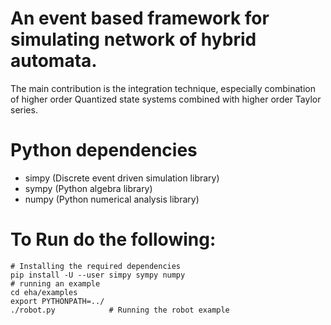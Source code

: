 * An event based framework for simulating network of hybrid automata.
  The main contribution is the integration technique, especially
  combination of higher order Quantized state systems combined with
  higher order Taylor series.
  
* Python dependencies
  - simpy (Discrete event driven simulation library)
  - sympy (Python algebra library)
  - numpy (Python numerical analysis library)

* To Run do the following:
#+BEGIN_SRC shell
  # Installing the required dependencies
  pip install -U --user simpy sympy numpy
  # running an example
  cd eha/examples
  export PYTHONPATH=../
  ./robot.py			# Running the robot example

#+END_SRC
